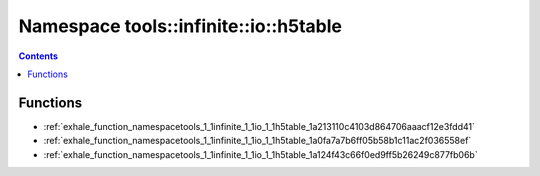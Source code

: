 
.. _namespace_tools__infinite__io__h5table:

Namespace tools::infinite::io::h5table
======================================


.. contents:: Contents
   :local:
   :backlinks: none





Functions
---------


- :ref:`exhale_function_namespacetools_1_1infinite_1_1io_1_1h5table_1a213110c4103d864706aaacf12e3fdd41`

- :ref:`exhale_function_namespacetools_1_1infinite_1_1io_1_1h5table_1a0fa7a7b6ff05b58b1c11ac2f036558ef`

- :ref:`exhale_function_namespacetools_1_1infinite_1_1io_1_1h5table_1a124f43c66f0ed9ff5b26249c877fb06b`

